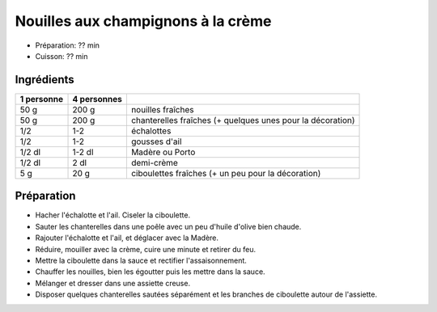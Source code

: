 .. index:: Nouilles; ...aux champignons à la crème
.. index:: Pâte; Nouilles aux champignons à la crème
.. index:: Saisons: 4 saisons; Nouilles aux champignons à la crème

.. index:: Champignon; Nouilles aux champignons à la crème
.. index:: Chanterelle; Nouilles aux champignons à la crème
.. index:: Echalote; Nouilles aux champignons à la crème
.. index:: Oignon; Nouilles aux champignons à la crème
.. index:: Ail; Nouilles aux champignons à la crème
.. index:: Porto; Nouilles aux champignons à la crème
.. index:: Madere; Nouilles aux champignons à la crème
.. index:: Creme; Nouilles aux champignons à la crème
.. index:: Ciboulette; Nouilles aux champignons à la crème

.. _cuisine_nouilles_aux_champignons_a_la_creme:

Nouilles aux champignons à la crème
###################################

* Préparation: ??  min
* Cuisson: ??  min


Ingrédients
===========

+------------+-------------+------------------------------------------------------------+
| 1 personne | 4 personnes |                                                            |
+============+=============+============================================================+
|       50 g |       200 g | nouilles fraîches                                          |
+------------+-------------+------------------------------------------------------------+
|       50 g |       200 g | chanterelles fraîches (+ quelques unes pour la décoration) |
+------------+-------------+------------------------------------------------------------+
|        1/2 |         1-2 | échalottes                                                 |
+------------+-------------+------------------------------------------------------------+
|        1/2 |         1-2 | gousses d'ail                                              |
+------------+-------------+------------------------------------------------------------+
|     1/2 dl |      1-2 dl | Madère ou Porto                                            |
+------------+-------------+------------------------------------------------------------+
|     1/2 dl |        2 dl | demi-crème                                                 |
+------------+-------------+------------------------------------------------------------+
|        5 g |        20 g | ciboulettes fraîches (+ un peu pour la décoration)         |
+------------+-------------+------------------------------------------------------------+


Préparation
===========

* Hacher l'échalotte et l'ail. Ciseler la ciboulette.
* Sauter les chanterelles dans une poêle avec un peu d'huile d'olive bien chaude.
* Rajouter l'échalotte et l'ail, et déglacer avec la Madère.
* Réduire, mouiller avec la crème, cuire une minute et retirer du feu.
* Mettre la ciboulette dans la sauce et rectifier l'assaisonnement.
* Chauffer les nouilles, bien les égoutter puis les mettre dans la sauce.
* Mélanger et dresser dans une assiette creuse.
* Disposer quelques chanterelles sautées séparément et les branches de ciboulette autour de l'assiette.

